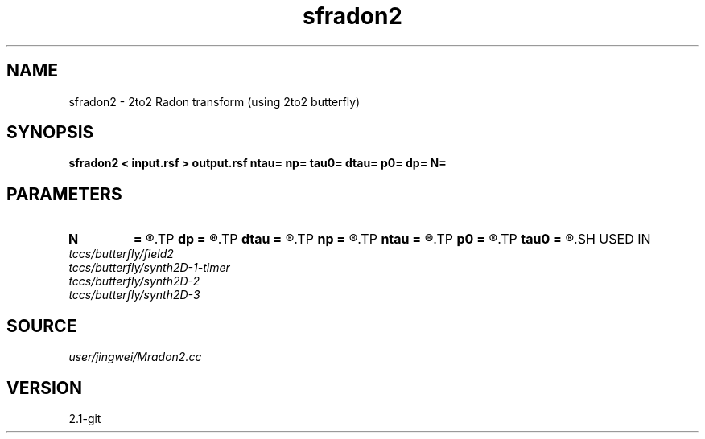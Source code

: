 .TH sfradon2 1  "APRIL 2019" Madagascar "Madagascar Manuals"
.SH NAME
sfradon2 \- 2to2 Radon transform (using 2to2 butterfly)
.SH SYNOPSIS
.B sfradon2 < input.rsf > output.rsf ntau= np= tau0= dtau= p0= dp= N=
.SH PARAMETERS
.PD 0
.TP
.I        
.B N
.B =
.R  	number of partitions
.TP
.I        
.B dp
.B =
.R  
.TP
.I        
.B dtau
.B =
.R  
.TP
.I        
.B np
.B =
.R  
.TP
.I        
.B ntau
.B =
.R  
.TP
.I        
.B p0
.B =
.R  
.TP
.I        
.B tau0
.B =
.R  
.SH USED IN
.TP
.I tccs/butterfly/field2
.TP
.I tccs/butterfly/synth2D-1-timer
.TP
.I tccs/butterfly/synth2D-2
.TP
.I tccs/butterfly/synth2D-3
.SH SOURCE
.I user/jingwei/Mradon2.cc
.SH VERSION
2.1-git
